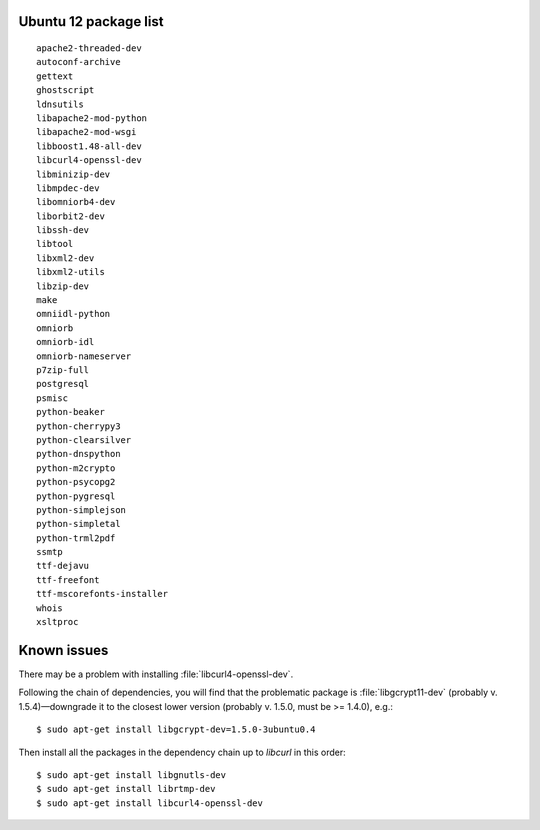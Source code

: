 
.. _Source-Deps-Ubu12:

Ubuntu 12 package list
~~~~~~~~~~~~~~~~~~~~~~
::

   apache2-threaded-dev
   autoconf-archive
   gettext
   ghostscript
   ldnsutils
   libapache2-mod-python
   libapache2-mod-wsgi
   libboost1.48-all-dev
   libcurl4-openssl-dev
   libminizip-dev
   libmpdec-dev
   libomniorb4-dev
   liborbit2-dev
   libssh-dev
   libtool
   libxml2-dev
   libxml2-utils
   libzip-dev
   make
   omniidl-python
   omniorb
   omniorb-idl
   omniorb-nameserver
   p7zip-full
   postgresql
   psmisc
   python-beaker
   python-cherrypy3
   python-clearsilver
   python-dnspython
   python-m2crypto
   python-psycopg2
   python-pygresql
   python-simplejson
   python-simpletal
   python-trml2pdf
   ssmtp
   ttf-dejavu
   ttf-freefont
   ttf-mscorefonts-installer
   whois
   xsltproc

Known issues
~~~~~~~~~~~~

.. only:: mode_structure

   .. todo:: Is this still an issue?

There may be a problem with installing :file:`libcurl4-openssl-dev`.

Following the chain of dependencies, you will find that the problematic package
is :file:`libgcrypt11-dev` (probably v. 1.5.4)—downgrade it
to the closest lower version (probably v. 1.5.0, must be >= 1.4.0), e.g.::

   $ sudo apt-get install libgcrypt-dev=1.5.0-3ubuntu0.4

Then install all the packages in the dependency chain up to *libcurl*
in this order::

   $ sudo apt-get install libgnutls-dev
   $ sudo apt-get install librtmp-dev
   $ sudo apt-get install libcurl4-openssl-dev

.. NOTE The problematic library was installed from our repositories
